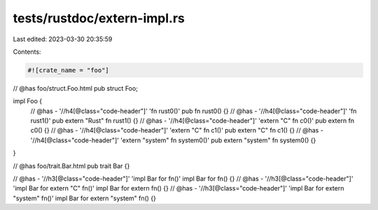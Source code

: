 tests/rustdoc/extern-impl.rs
============================

Last edited: 2023-03-30 20:35:59

Contents:

.. code-block:: rs

    #![crate_name = "foo"]

// @has foo/struct.Foo.html
pub struct Foo;

impl Foo {
    // @has - '//h4[@class="code-header"]' 'fn rust0()'
    pub fn rust0() {}
    // @has - '//h4[@class="code-header"]' 'fn rust1()'
    pub extern "Rust" fn rust1() {}
    // @has - '//h4[@class="code-header"]' 'extern "C" fn c0()'
    pub extern fn c0() {}
    // @has - '//h4[@class="code-header"]' 'extern "C" fn c1()'
    pub extern "C" fn c1() {}
    // @has - '//h4[@class="code-header"]' 'extern "system" fn system0()'
    pub extern "system" fn system0() {}
}

// @has foo/trait.Bar.html
pub trait Bar {}

// @has - '//h3[@class="code-header"]' 'impl Bar for fn()'
impl Bar for fn() {}
// @has - '//h3[@class="code-header"]' 'impl Bar for extern "C" fn()'
impl Bar for extern fn() {}
// @has - '//h3[@class="code-header"]' 'impl Bar for extern "system" fn()'
impl Bar for extern "system" fn() {}


